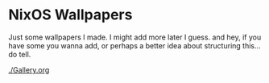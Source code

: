 * NixOS Wallpapers
Just some wallpapers I made. I might add more later I guess. and hey, if you
have some you wanna add, or perhaps a better idea about structuring this... do
tell.


[[./Gallery.org]]
